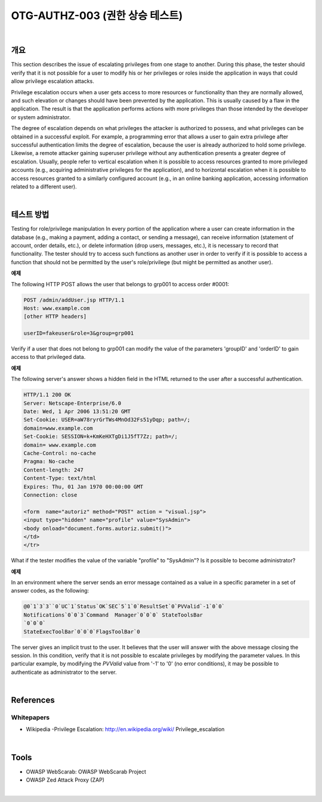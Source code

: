 ============================================================================================
OTG-AUTHZ-003 (권한 상승 테스트)
============================================================================================

|

개요
==========================================================================================

This section describes the issue of escalating privileges from one stage to another. During this phase, the tester should verify that it is not possible for a user to modify his or her privileges or roles inside the application in ways that could allow privilege escalation attacks. 

Privilege escalation occurs when a user gets access to more resources or functionality than they are normally allowed, and such elevation or changes should have been prevented by the application. This is usually caused by a flaw in the application. The result is that the application performs actions with more privileges than those intended by the developer or system administrator. 

The degree of escalation depends on what privileges the attacker is authorized to possess, and what privileges can be obtained in a successful exploit. For example, a programming error that allows a user to gain extra privilege after successful authentication limits the degree of escalation, because the user is already authorized to hold some privilege. Likewise, a remote attacker gaining superuser privilege without any authentication presents a greater degree of escalation. Usually, people refer to vertical escalation when it is possible to access resources granted to more privileged accounts (e.g., acquiring administrative privileges for the application), and to horizontal escalation when it is possible to access resources granted to a similarly configured account (e.g., in an online banking application, accessing information related to a different user). 

|

테스트 방법
==========================================================================================

Testing for role/privilege manipulation In every portion of the application where a user can create information in the database (e.g., making a payment, adding a contact, or sending a message), can receive information (statement of account, order details, etc.), or delete information (drop users, messages, etc.), it is necessary to record that functionality. The tester should try to access such functions as another user in order to verify if it is possible to access a function that should not be permitted by the user's role/privilege (but might be permitted as another user). 

**예제**

The following HTTP POST allows the user that belongs to grp001 to access order #0001: 

.. code-block:: html

    POST /admin/addUser.jsp HTTP/1.1 
    Host: www.example.com 
    [other HTTP headers] 

    userID=fakeuser&role=3&group=grp001 

Verify if a user that does not belong to grp001 can modify the value of the parameters 'groupID' and 'orderID' to gain access to that privileged data. 

**예제**

The following server's answer shows a hidden field in the HTML returned to the user after a successful authentication. 

.. code-block:: html

    HTTP/1.1 200 OK 
    Server: Netscape-Enterprise/6.0 
    Date: Wed, 1 Apr 2006 13:51:20 GMT 
    Set-Cookie: USER=aW78ryrGrTWs4MnOd32Fs51yDqp; path=/; 
    domain=www.example.com 
    Set-Cookie: SESSION=k+KmKeHXTgDi1J5fT7Zz; path=/; 
    domain= www.example.com 
    Cache-Control: no-cache 
    Pragma: No-cache 
    Content-length: 247 
    Content-Type: text/html 
    Expires: Thu, 01 Jan 1970 00:00:00 GMT 
    Connection: close 

    <form  name="autoriz" method="POST" action = "visual.jsp"> 
    <input type="hidden" name="profile" value="SysAdmin"> 
    <body onload="document.forms.autoriz.submit()"> 
    </td> 
    </tr> 

What if the tester modifies the value of the variable "profile" to "SysAdmin"? Is it possible to become administrator? 


**예제**

In an environment where the server sends an error message contained as a value in a specific parameter in a set of answer codes, as the following: 

.. code-block:: html

    @0`1`3`3``0`UC`1`Status`OK`SEC`5`1`0`ResultSet`0`PVValid`-1`0`0` 
    Notifications`0`0`3`Command  Manager`0`0`0` StateToolsBar 
    `0`0`0` 
    StateExecToolBar`0`0`0`FlagsToolBar`0 

The server gives an implicit trust to the user. It believes that the user will answer with the above message closing the session. 
In this condition, verify that it is not possible to escalate privileges by modifying the parameter values. In this particular example, by modifying the `PVValid` value from '-1' to '0' (no error conditions), it may be possible to authenticate as administrator to the server. 

|

References 
==========================================================================================

Whitepapers 
-----------------------------------------------------------------------------------------

- Wikipedia -Privilege Escalation: http://en.wikipedia.org/wiki/ Privilege_escalation 

|

Tools 
==========================================================================================

- OWASP WebScarab: OWASP WebScarab Project 
- OWASP Zed Attack Proxy (ZAP) 

|